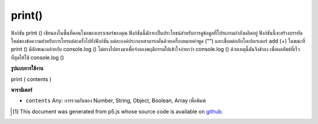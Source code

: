 .. raw:: html

	<script src="https://sketch.netpie.io/widget/p5-widget.js"></script>

print()
=======

ฟังก์ชัน print () เขียนลงในพื้นที่คอนโซลของเบราเซอร์ของคุณ ฟังก์ชันนี้มักจะเป็นประโยชน์สำหรับการดูข้อมูลที่โปรแกรมกำลังผลิตอยู่ ฟังก์ชันนี้จะสร้างบรรทัดใหม่ของข้อความสำหรับการโทรแต่ละครั้งไปยังฟังก์ชัน แต่ละองค์ประกอบสามารถคั่นด้วยเครื่องหมายคำพูด ("") และเชื่อมต่อกับโอเปอเรเตอร์ add (+) 
ในขณะที่ print () มีลักษณะคล้ายกับ console.log () ไม่ตรงไปตรงมาเพื่อจำลองพฤติกรรมให้เข้าใจง่ายกว่า console.log () ด้วยเหตุนี้มันจึงช้าลง เพื่อผลลัพธ์ที่เร็วที่สุดให้ใช้ console.log ()

.. The print() function writes to the console area of your browser.
.. This function is often helpful for looking at the data a program is
.. producing. This function creates a new line of text for each call to
.. the function. Individual elements can be
.. separated with quotes ("") and joined with the addition operator (+).
.. 
.. While print() is similar to console.log(), it does not directly map to
.. it in order to simulate easier to understand behavior than
.. console.log(). Due to this, it is slower. For fastest results, use
.. console.log().

**รูปแบบการใช้งาน**

print ( contents )

**พารามิเตอร์**

- ``contents``  Any: การรวมกันของ Number, String, Object, Boolean, Array เพื่อพิมพ์

.. ``contents``  Any: any combination of Number, String, Object, Boolean, Array to print

.. raw:: html

	<script type="text/p5" data-autoplay data-hide-sourcecode>
	<code class='norender'>
	var x = 10;
	print("The value of x is " + x);
	// prints "The value of x is 10"

	</script>

	<br><br>

..  [#f1] This document was generated from p5.js whose source code is available on `github <https://github.com/processing/p5.js>`_.
